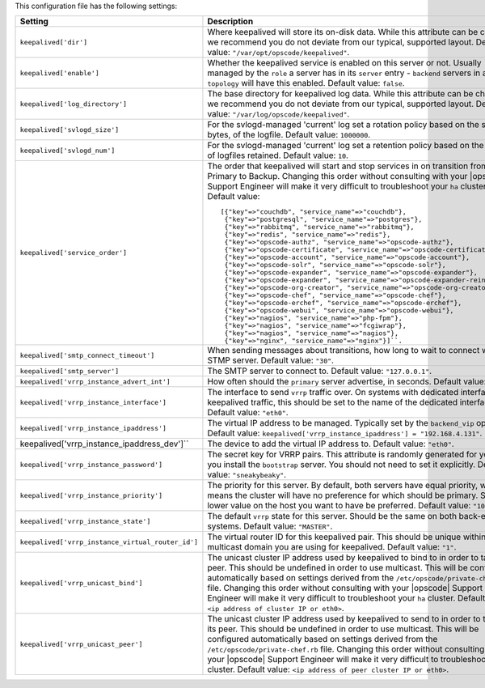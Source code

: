 .. The contents of this file are included in multiple topics.
.. This file should not be changed in a way that hinders its ability to appear in multiple documentation sets.

This configuration file has the following settings:

.. list-table::
   :widths: 200 300
   :header-rows: 1

   * - Setting
     - Description
   * - ``keepalived['dir']``
     - Where keepalived will store its on-disk data. While this attribute can be changed, we recommend you do not deviate from our typical, supported layout. Default value: ``"/var/opt/opscode/keepalived"``.
   * - ``keepalived['enable']``
     - Whether the keepalived service is enabled on this server or not. Usually managed by the ``role`` a server has in its ``server`` entry - ``backend`` servers in an ``ha`` ``topology`` will have this enabled. Default value: ``false``.
   * - ``keepalived['log_directory']``
     - The base directory for keepalived log data. While this attribute can be changed, we recommend you do not deviate from our typical, supported layout. Default value: ``"/var/log/opscode/keepalived"``.
   * - ``keepalived['svlogd_size']``
     - For the svlogd-managed 'current' log set a rotation policy based on the size, in bytes, of the logfile. Default value: ``1000000``.
   * - ``keepalived['svlogd_num']``
     - For the svlogd-managed 'current' log set a retention policy based on the number of logfiles retained. Default value: ``10``.
   * - ``keepalived['service_order']``
     - The order that keepalived will start and stop services in on transition from Primary to Backup. Changing this order without consulting with your |opscode| Support Engineer will make it very difficult to troubleshoot your ``ha`` cluster. Default value:
       ::

          [{"key"=>"couchdb", "service_name"=>"couchdb"},
           {"key"=>"postgresql", "service_name"=>"postgres"},
           {"key"=>"rabbitmq", "service_name"=>"rabbitmq"},
           {"key"=>"redis", "service_name"=>"redis"},
           {"key"=>"opscode-authz", "service_name"=>"opscode-authz"},
           {"key"=>"opscode-certificate", "service_name"=>"opscode-certificate"},
           {"key"=>"opscode-account", "service_name"=>"opscode-account"},
           {"key"=>"opscode-solr", "service_name"=>"opscode-solr"},
           {"key"=>"opscode-expander", "service_name"=>"opscode-expander"},
           {"key"=>"opscode-expander", "service_name"=>"opscode-expander-reindexer"},
           {"key"=>"opscode-org-creator", "service_name"=>"opscode-org-creator"},
           {"key"=>"opscode-chef", "service_name"=>"opscode-chef"},
           {"key"=>"opscode-erchef", "service_name"=>"opscode-erchef"},
           {"key"=>"opscode-webui", "service_name"=>"opscode-webui"},
           {"key"=>"nagios", "service_name"=>"php-fpm"},
           {"key"=>"nagios", "service_name"=>"fcgiwrap"},
           {"key"=>"nagios", "service_name"=>"nagios"},
           {"key"=>"nginx", "service_name"=>"nginx"}]``. 

   * - ``keepalived['smtp_connect_timeout']``
     - When sending messages about transitions, how long to wait to connect with an STMP server. Default value: ``"30"``.
   * - ``keepalived['smtp_server']``
     - The SMTP server to connect to. Default value: ``"127.0.0.1"``.
   * - ``keepalived['vrrp_instance_advert_int']``
     - How often should the ``primary`` server advertise, in seconds. Default value: ``"1"``.
   * - ``keepalived['vrrp_instance_interface']``
     - The interface to send ``vrrp`` traffic over. On systems with dedicated interfaces for keepalived traffic, this should be set to the name of the dedicated interface. Default value: ``"eth0"``.
   * - ``keepalived['vrrp_instance_ipaddress']``
     - The virtual IP address to be managed. Typically set by the ``backend_vip`` option. Default value: ``keepalived['vrrp_instance_ipaddress'] = "192.168.4.131"``.
   * - keepalived['vrrp_instance_ipaddress_dev']``
     - The device to add the virtual IP address to. Default value: ``"eth0"``. 
   * - ``keepalived['vrrp_instance_password']``
     - The secret key for VRRP pairs. This attribute is randomly generated for you when you install the ``bootstrap`` server. You should not need to set it explicitly. Default value: ``"sneakybeaky"``.
   * - ``keepalived['vrrp_instance_priority']``
     - The priority for this server. By default, both servers have equal priority, which means the cluster will have no preference for which should be primary. Set to a lower value on the host you want to have be preferred. Default value: ``"100"``.
   * - ``keepalived['vrrp_instance_state']``
     - The default ``vrrp`` state for this server. Should be the same on both back-end systems. Default value: ``"MASTER"``.
   * - ``keepalived['vrrp_instance_virtual_router_id']``
     - The virtual router ID for this keepalived pair. This should be unique within the multicast domain you are using for keepalived. Default value: ``"1"``.
   * - ``keepalived['vrrp_unicast_bind']``
     - The unicast cluster IP address used by keepalived to bind to in order to talk to its peer.  This should be undefined in order to use multicast. This will be configured automatically based on settings derived from the ``/etc/opscode/private-chef.rb`` file.  Changing this order without consulting with your |opscode| Support Engineer will make it very difficult to troubleshoot your ``ha`` cluster. Default value: ``<ip address of cluster IP or eth0>``.
   * - ``keepalived['vrrp_unicast_peer']``
     - The unicast cluster IP address used by keepalived to send to in order to talk to its peer.  This should be undefined in order to use multicast. This will be configured automatically based on settings derived from the ``/etc/opscode/private-chef.rb`` file.  Changing this order without consulting with your |opscode| Support Engineer will make it very difficult to troubleshoot the ``ha`` cluster. Default value: ``<ip address of peer cluster IP or eth0>``.